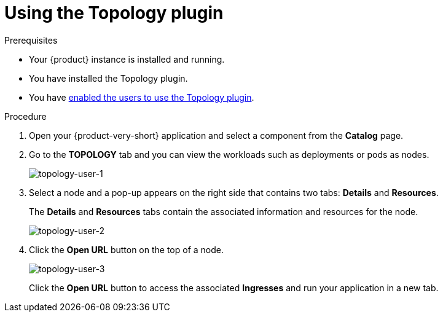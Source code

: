 [id="using-the-topology-plugin"]
= Using the Topology plugin

.Prerequisites
* Your {product} instance is installed and running.
* You have installed the Topology plugin. 
//For the installation process, see Installation.
* You have xref:enable-users-to-use-the-topology-plugin[enabled the users to use the Topology plugin].

.Procedure

. Open your {product-very-short} application and select a component from the *Catalog* page.
. Go to the *TOPOLOGY* tab and you can view the workloads such as deployments or pods as nodes.
+
image::rhdh-plugins-reference/topology-tab-user1.png[topology-user-1]

. Select a node and a pop-up appears on the right side that contains two tabs: *Details* and *Resources*.
+
The *Details* and *Resources* tabs contain the associated information and resources for the node.
+
image::rhdh-plugins-reference/topology-tab-user2.png[topology-user-2]

. Click the *Open URL* button on the top of a node.
+
image::rhdh-plugins-reference/topology-tab-user3.png[topology-user-3]
+
Click the *Open URL* button to access the associated *Ingresses* and run your application in a new tab.
